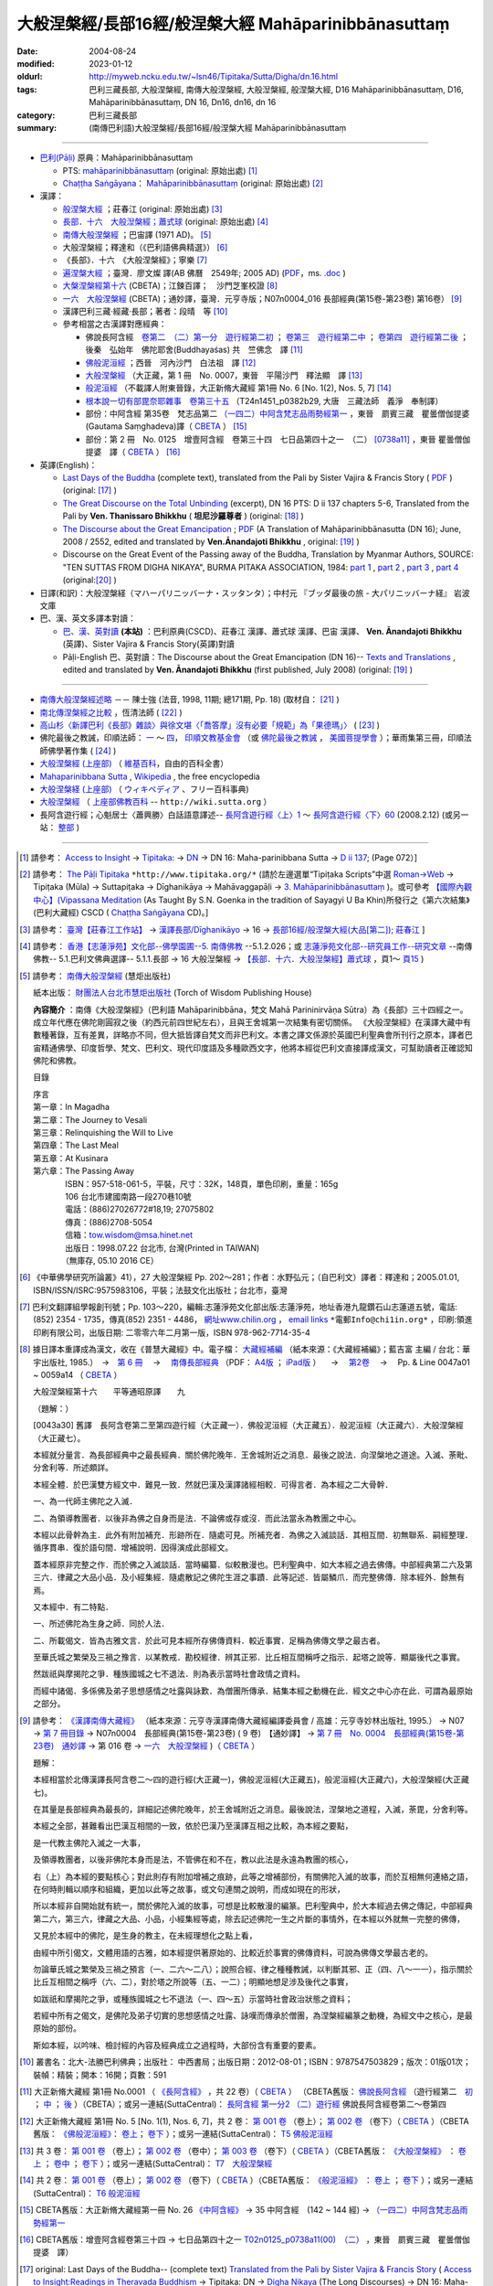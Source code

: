 -----------------------------------------------------
大般涅槃經/長部16經/般涅槃大經 Mahāparinibbānasuttaṃ
-----------------------------------------------------

:date: 2004-08-24
:modified: 2023-01-12
:oldurl: http://myweb.ncku.edu.tw/~lsn46/Tipitaka/Sutta/Digha/dn.16.html
:tags: 巴利三藏長部, 大般涅槃經, 南傳大般涅槃經, 大般湼槃經, 般涅槃大經, D16 Mahāparinibbānasuttaṃ, D16, Mahāparinibbānasuttaṃ, DN 16, Dn16, dn16, dn 16
:category: 巴利三藏長部
:summary: (南傳巴利語)大般涅槃經/長部16經/般涅槃大經 Mahāparinibbānasuttaṃ

------------

- `巴利(Pāḷi) <http://zh.wikipedia.org/wiki/%E5%B7%B4%E5%88%A9%E8%AF%AD>`__ 原典：Mahāparinibbānasuttaṃ

  * PTS: `mahāparinibbānasuttaṃ <{filename}dn16-pts%zh.rst>`__ (original: 原始出處) [1]_

  * `Chaṭṭha Saṅgāyana <http://www.tipitaka.org/chattha>`__： `Mahāparinibbānasuttaṃ <{filename}dn16-cscd%zh.rst>`__ (original: 原始出處) [2]_

- 漢譯：

  * `般涅槃大經 <{filename}dn16-chuangcj%zh.rst>`__ ；莊春江 (original: 原始出處) [3]_

  * `長部．十六　大般湼槃經；蕭式球 <{filename}dn16-siusk%zh.rst>`__  (original: 原始出處) [4]_

  * `南傳大般涅槃經 <{filename}dn16-pachow-full%zh.rst>`__ ；巴宙譯 (1971 AD)。 [5]_

  * 大般涅槃經；釋達和（《巴利語佛典精選》） [6]_

  * 《長部》．十六　《大般涅槃經》；寧樂 [7]_

  * `遍涅槃大經 <{filename}/extra/tipitaka/sutta/digha/dn16-TW-Liau.html>`__ ；臺灣．廖文燦 譯(AB 佛曆　2549年; 2005 AD) (`PDF <{filename}/extra/tipitaka/sutta/digha/dn16-TW-Liau.pdf>`__，ms. `.doc <{filename}/extra/tipitaka/sutta/digha/dn16-TW-Liau.doc>`__ )

  * `大槃涅槃經第十六 <http://tripitaka.cbeta.org/B06n0003_002>`__ (CBETA)；江鍊百譯；　沙門芝峯校證 [8]_

  * `一六　大般涅槃經 <http://tripitaka.cbeta.org/N07n0004_016>`__ (CBETA)；通妙譯，臺灣．元亨寺版；N07n0004_016 長部經典(第15卷-第23卷) 第16卷） [9]_

  * 漢譯巴利三藏·經藏·長部；著者：段晴　等 [10]_

  * 參考相當之古漢譯對應經典：

    * 佛說長阿含經　`卷第二　（二）第一分　遊行經第二初 <http://tripitaka.cbeta.org/T01n0001_002>`__ ； `卷第三　遊行經第二中 <http://tripitaka.cbeta.org/T01n0001_003>`__ ； `卷第四　遊行經第二後 <http://tripitaka.cbeta.org/T01n0001_004>`__ ；　後秦　弘始年　佛陀耶舍(Buddhayaśas) 共　竺佛念　譯 [11]_

    * `佛般泥洹經 <http://tripitaka.cbeta.org/T01n0005>`__ ；西晉　河內沙門　白法祖　譯 [12]_

    * `大般涅槃經 <http://tripitaka.cbeta.org/T01n0007>`__ （大正藏，第 1 冊　No. 0007，東晉　平陽沙門　釋法顯　譯 [13]_

    * `般泥洹經 <http://tripitaka.cbeta.org/T01n0006>`__ （不載譯人附東晉錄，大正新脩大藏經 第1冊 No. 6 [No. 1(2), Nos. 5, 7] [14]_

    * `根本說一切有部毘奈耶雜事　卷第三十五 <http://www.cbeta.org/cgi-bin/goto.pl?linehead=T24n1451_p0382b29>`__ （T24n1451_p0382b29, 大唐　三藏法師　義淨　奉制譯）

    * 部份：中阿含經 第35卷　梵志品第二 `（一四二）中阿含梵志品雨勢經第一 <http://tripitaka.cbeta.org/T01n0026_035>`__ ，東晉　罽賓三藏　瞿曇僧伽提婆(Gautama Saṃghadeva)譯（ `CBETA <http://www.cbeta.org/>`__ ） [15]_

    * 部份：第 2 冊　No. 0125　增壹阿含經　卷第三十四　七日品第四十之一　（二） `[0738a11] <http://tripitaka.cbeta.org/T02n0125_034>`__ ，東晉 瞿曇僧伽提婆　譯（ `CBETA <http://www.cbeta.org/>`__ ） [16]_

- 英譯(English)：

  * `Last Days of the Buddha <{filename}dn16-vaji%zh.rst>`__ (complete text), translated from the Pali by Sister Vajira & Francis Story ( `PDF <{filename}/extra/tipitaka/sutta/digha/dn.16.vaji.pdf>`__ ) (original: [17]_ )

  * `The Great Discourse on the Total Unbinding <{filename}dn16-than%zh.rst>`__ (excerpt), DN 16 PTS: D ii 137 chapters 5-6, Translated from the Pali by **Ven. Thanissaro Bhikkhu** ( **坦尼沙羅尊者** ) (original: [18]_ )

  * `The Discourse about the Great Emancipation <{filename}/extra/tipitaka/sutta/digha/aanandajoti/index-TheDiscourse_about_theGreatEmancipation.html>`__ ;  `PDF </extra/tipitaka/sutta/digha/aanandajoti/dn16-anandajoti-Eng.pdf>`__ (A Translation of Mahāparinibbānasutta (DN 16); June, 2008 / 2552, edited and translated by **Ven.Ānandajoti Bhikkhu** , original: [19]_ ) 

  * Discourse on the Great Event of the Passing away of the Buddha, Translation by Myanmar Authors, SOURCE: "TEN SUTTAS FROM DIGHA NIKAYA", BURMA PITAKA ASSOCIATION, 1984: `part 1 <{filename}/extra/tipitaka/sutta/digha/dn.16.mmr-bpa-I.html>`__ , `part 2 <{filename}/extra/tipitaka/sutta/digha/dn.16.mmr-bpa-II.html>`__ , `part 3 <{filename}/extra/tipitaka/sutta/digha/dn.16.mmr-bpa-III.html>`__ , `part 4 <{filename}/extra/tipitaka/sutta/digha/dn.16.mmr-bpa-IV.html>`__ (original:[20]_ )

- 日譯(和訳)：大般涅槃経（マハーパリニッバーナ・スッタンタ）；中村元 『ブッダ最後の旅 - 大パリニッバーナ経』 岩波文庫

- 巴、漢、英文多譯本對讀：

  * `巴、漢、英對讀 <{filename}contrast-reading-dn16%zh.rst>`__ **(本站)** ：巴利原典(CSCD)、莊春江 漢譯、蕭式球 漢譯、巴宙 漢譯、 **Ven. Ānandajoti Bhikkhu** (英譯)、Sister Vajira & Francis Story(英譯)對讀

  * Pāḷi-English 巴、英對讀：The Discourse about the Great Emancipation (DN 16)-- `Texts and Translations <http://www.ancient-buddhist-texts.net/Texts-and-Translations/Mahaparinibbanasuttam/index.htm>`__ , edited and translated by **Ven. Ānandajoti Bhikkhu** (first published, July 2008) (original: [19]_ ) 

-------------------

- `南傳大般涅槃經述略 <{filename}/extra/tipitaka/sutta/digha/Mahaprinbb-intro.html>`__ －－ 陳士強 (法音, 1998, 11期; 總171期, Pp. 18) (取材自： [21]_ )
  

- `南北傳涅槃經之比較 <http://www.fgsihb.org/article-info.asp?id=1568>`__ ，恆清法師 ( [22]_ )

- `高山杉〈新譯巴利《長部》雜談〉與徐文堪〈「喬答摩」沒有必要「規範」為「果德瑪」〉 <http://yifertw.blogspot.tw/2012/11/blog-post_19.html>`__ ( [23]_ )

- 佛陀最後之教誡，印順法師： `一 <http://yinshun-edu.org.tw/Master_yinshun/y27_05>`__ ～ `四 <http://yinshun-edu.org.tw/Master_yinshun/y27_05_04>`__， `印順文教基金會 <http://www.yinshun.org.tw/firstpage.htm>`__ （或 `佛陀最後之教誡 <http://www.mahabodhi.org/files/yinshun/27/yinshun27-05.html>`__ ， `美國菩提學會 <http://www.mahabodhi.org/>`__ ）；華雨集第三冊，印順法師佛學著作集 ( [24]_ )

- `大般涅槃經 (上座部) <http://zh.wikipedia.org/wiki/%E5%A4%A7%E8%88%AC%E6%B6%85%E6%A7%83%E7%BB%8F_(%E4%B8%8A%E5%BA%A7%E9%83%A8)>`__ （ `維基百科 <http://zh.wikipedia.org/>`__，自由的百科全書）

- `Mahaparinibbana Sutta <http://en.wikipedia.org/wiki/Mahaparinibbana_Sutta>`__ , `Wikipedia <http://en.wikipedia.org/>`__ , the free encyclopedia

- `大般涅槃経 (上座部) <http://ja.wikipedia.org/wiki/%E5%A4%A7%E8%88%AC%E6%B6%85%E6%A7%83%E7%B5%8C_(%E4%B8%8A%E5%BA%A7%E9%83%A8)>`__ （ `ウィキペディア <http://ja.wikipedia.org/wiki/%E3%83%A1%E3%82%A4%E3%83%B3%E3%83%9A%E3%83%BC%E3%82%B8>`__ 、フリー百科事典)

- `大般涅槃經 <http://wiki.sutta.org/index.php?title=%E5%A4%A7%E8%88%AC%E6%B6%85%E6%A7%83%E7%BB%8F&variant=zh-hant>`__ （ `上座部佛教百科 <http://wiki.sutta.org/index.php?title=%E9%A6%96%E9%A1%B5&variant=zh-hant>`__ -- ``http://wiki.sutta.org`` ）

- 長阿含遊行經；心魁居士〈蕭興勝〉白話語意譯述-- `長阿含遊行經〈上〉1 <http://www.mbh.idv.tw/index.php?mod=articles&ID=15&page=3&pid=1116>`__ ～ `長阿含遊行經〈下〉60 <http://www.mbh.idv.tw/index.php?mod=articles&ID=15&page=1&pid=1407>`__ (2008.2.12) (或另一站： `整部 <http://hsuxu53.pixnet.net/blog/post/305173912-%E7%B6%93%E8%97%8F-%E9%95%B7%E9%83%A8-%E7%AC%AC16-%E5%A4%A7%E8%88%AC%E6%B6%85%E6%A7%83%E7%B6%93-%E9%81%8A%E8%A1%8C%E7%B6%93>`__ )

--------------

.. [1] 請參考： `Access to Insight <http://www.accesstoinsight.org/>`__ → `Tipitaka <http://www.accesstoinsight.org/tipitaka/index.html>`__: → `DN <http://www.accesstoinsight.org/tipitaka/dn/index.html>`__ → DN 16: Maha-parinibbana Sutta → `D ii 137 <http://www.accesstoinsight.org/tipitaka/sltp/DN_II_utf8.html#pts.072>`__; (Page 072）]

.. [2] 請參考： `The Pāḷi Tipitaka <http://www.tipitaka.org/>`__ ``*http://www.tipitaka.org/*`` (請於左邊選單“Tipiṭaka Scripts”中選 `Roman→Web <http://www.tipitaka.org/romn/>`__ → Tipiṭaka (Mūla) → Suttapiṭaka → Dīghanikāya → Mahāvaggapāḷi → `3. Mahāparinibbānasuttaṃ <http://www.tipitaka.org/romn/cscd/s0102m.mul2.xml>`__ )。或可參考 `【國際內觀中心】(Vipassana Meditation <http://www.dhamma.org/>`__ (As Taught By S.N. Goenka in the tradition of Sayagyi U Ba Khin)所發行之《第六次結集》(巴利大藏經) CSCD ( `Chaṭṭha Saṅgāyana <http://www.tipitaka.org/chattha>`__ CD)。]

.. [3] 請參考： `臺灣【莊春江工作站】 <http://agama.buddhason.org/index.htm>`__ → `漢譯長部/Dīghanikāyo <http://agama.buddhason.org/DN/index.htm>`__ → 16 → `長部16經/般涅槃大經(大品[第二]); 莊春江 <http://agama.buddhason.org/DN/DN16.htm>`__ ]

.. [4] 請參考： `香港【志蓮淨苑】文化部--佛學園圃--5. 南傳佛教 <http://www.chilin.edu.hk/edu/report_section.asp?section_id=5>`__ --5.1.2.026；或 `志蓮淨苑文化部--研究員工作--研究文章 <http://www.chilin.edu.hk/edu/work_paragraph.asp>`__ --南傳佛教-- 5.1.巴利文佛典選譯-- 5.1.1.長部 → 16 大般湼槃經 → `【長部．十六．大般湼槃經】蕭式球 <http://www.chilin.edu.hk/edu/report_section_detail.asp?section_id=59&id=359>`__ ，頁1～ `頁15 <http://www.chilin.edu.hk/edu/report_section_detail.asp?section_id=59&id=359&page_id=955:0>`__ )

.. [5] 請參考： `南傳大般涅槃經 <http://www.towisdom.org.tw/04-detail.asp?BookNo=1008>`__ (慧炬出版社)

    紙本出版： `財團法人台北市慧炬出版社 <http://www.towisdom.org.tw/04-book.asp>`__ (Torch of Wisdom Publishing House)

    **內容簡介** ：南傳《大般涅槃經》（巴利語 Mahāparinibbāna，梵文 Mahā Parininirvāṇa Sūtra）為《長部》三十四經之一。成立年代應在佛陀剛圓寂之後（約西元前四世紀左右），且與王舍城第一次結集有密切關係。 《大般涅槃經》在漢譯大藏中有數種著錄，互有差異，詳略亦不同，但大抵皆譯自梵文而非巴利文。本書之譯文係源於英國巴利聖典會所刊行之原本，譯者巴宙精通佛學、印度哲學、梵文、巴利文、現代印度語及多種歐西文字，他將本經從巴利文直接譯成漢文，可幫助讀者正確認知佛陀和佛教。

    目錄

    | 序言
    | 第一章：In Magadha
    | 第二章：The Journey to Vesali
    | 第三章：Relinquishing the Will to Live
    | 第四章：The Last Meal
    | 第五章：At Kusinara
    | 第六章：The Passing Away
    | 　　　　ISBN：957-518-061-5，平裝，尺寸：32K，148頁，單色印刷，重量：165g
    | 　　　　106 台北市建國南路一段270巷10號 
    | 　　　　電話：(886)27026772#18,19; 27075802
    | 　　　　傳真：(886)2708-5054
    | 　　　　信箱：tow.wisdom@msa.hinet.net
    | 　　　　出版日：1998.07.22 台北市, 台灣(Printed in TAIWAN)
    | 　　　　（無庫存, 05.10 2016 CE）

.. [6] 《中華佛學研究所論叢》41），27 大般涅槃經 Pp. 202～281；作者：水野弘元；（自巴利文）譯者：釋達和；2005.01.01, ISBN/ISSN/ISRC:9575983106，平裝；法鼓文化出版社；台北市，臺灣

.. [7] 巴利文翻譯組學報創刊號；Pp. 103～220，編輯:志蓮淨苑文化部出版:志蓮淨苑，地址香港九龍鑽石山志蓮道五號，電話: (852) 2354 - 1735，傳真(852) 2351 - 4486， `網址www.chilin.org <http://www.chilin.org/>`__ ， `email links`_  ``*電郵Info@chi1in.org*`` ，印刷:領進印刷有限公司，出版日期: 二零零六年二月第一版，ISBN 978-962-7714-35-4

  .. _email links:
     Info@%40chi1in.org

.. [8] 據日譯本重譯成為漢文，收在《普慧大藏經》中。電子檔： `大藏經補編 <http://tripitaka.cbeta.org/B>`__ （紙本來源：《大藏經補編》；藍吉富 主編 / 台北：華宇出版社, 1985.）　→　`第 6 冊 <http://tripitaka.cbeta.org/B06>`__ 　→　 `南傳長部經典 <http://tripitaka.cbeta.org/B06n0003>`__ （PDF： `A4版 <http://www.cbeta.org/download/download.php?file=pdf_a4/B/B0003.pdf>`__ ； `iPad版 <http://www.cbeta.org/download/download.php?file=pdf_ipad/B/B0003.pdf>`__ ） 　→　 `第2卷 <http://tripitaka.cbeta.org/B06n0003_002>`__  　→　 Pp. & Line 0047a01 ~ 0059a14 （ `CBETA <http://www.cbeta.org/>`__ ） 

        大般涅槃經第十六　　平等通昭原譯　　九

        （題解：）

        [0043a30] 舊譯　長阿含卷第二至第四遊行經（大正藏一）．佛般泥洹經（大正藏五）．般泥洹經（大正藏六）．大般涅槃經（大正藏七）。

        本經就分量言．為長部經典中之最長經典．關於佛陀晚年．王舍城附近之消息．最後之說法．向涅槃地之道途。入滅、荼毗、分舍利等．所述頗詳。

        本經全體．於巴漢雙方經文中．難見一致．然就巴漢及漢譯諸經相較．可得言者．為本經之二大骨幹．

        一、為一代師主佛陀之入滅．

        二、為領導教團者．以後非為佛之自身而是法．不論佛或存或沒．而此法當永為教團之中心。

        本經以此骨幹為主．此外有附加補充．形跡所在．隨處可見。所補充者．為佛之入滅談話．其相互間．初無聯系．嗣經整理．循序貫串．復於語句間．增補說明．因得演成此部經文。

        蓋本經原非完整之作．而於佛之入滅談話．當時編纂．似較散漫也。巴利聖典中．如大本經之過去佛傳。中部經典第二六及第三六．律藏之大品小品．及小經集經．隨處散記之佛陀生涯之事蹟．此等記述．皆屬鱗爪．而完整佛傳．除本經外．餘無有焉。

        又本經中．有二特點．

        一、所述佛陀為生身之師．同於人法．

        二、所載偈文．皆為古雅文言．於此可見本經所存佛傳資料．較近事實．足稱為佛傳文學之最古者。

        至華氏城之繁榮及三禍之豫言．以某教戒．勘校經律．辨其正邪．比丘相互間稱呼之指示．起塔之說等．顯屬後代之事實。

        然跋祇與摩揭陀之爭．種族國城之七不退法．則為表示當時社會政情之資料。

        而經中諸偈．多係佛及弟子思想感情之吐露與詠歎．為僧團所傳承．結集本經之動機在此．經文之中心亦在此．可謂為最原始之部分。

.. [9] 請參考： `《漢譯南傳大藏經》 <http://tripitaka.cbeta.org/N>`__ （紙本來源：元亨寺漢譯南傳大藏經編譯委員會 / 高雄：元亨寺妙林出版社, 1995.） → N07 → `第 7 冊目錄 <http://tripitaka.cbeta.org/N07>`__ → N07n0004　長部經典(第15卷-第23卷) ( 9 卷)　【通妙譯】 → `第 7 冊　No. 0004　長部經典(第15卷-第23卷)　通妙譯 <http://tripitaka.cbeta.org/N07n0004>`__ → 第 016 卷 → `一六　大般涅槃經 <http://tripitaka.cbeta.org/N07n0004_016>`__ )（ `CBETA <http://www.cbeta.org/>`__ ）

       題解：

       本經相當於北傳漢譯長阿含卷二～四的遊行經(大正藏一)，佛般泥洹經(大正藏五)，般泥洹經(大正藏六)，大般涅槃經(大正藏七)。

       在其量是長部經典為最長的，詳細記述佛陀晚年，於王舍城附近之消息。最後說法，涅槃地之道程，入滅，荼毘，分舍利等。

       本經之全部，甚難看出巴漢互相間的一致，依於巴漢乃至漢譯互相之比較，為本經之要點，

       是一代教主佛陀入滅之一大事，

       及領導教團者，以後非佛陀本身而是法，不管佛在和不在，教以此法是永遠為教團的核心，

       右（上）為本經的要點核心；對此則存有附加增補之痕跡，此等之增補部份，有關佛陀入滅的故事，而於互相無何連絡之語，在何時則輯以順序和組織，更加以此等之故事，或文句連關之說明，而成如現在的形狀，


       所以本經非自開始就有統一，關於佛陀入滅的故事，可想是比較散漫的編篆。巴利聖典中，於大本經過去佛之傳記，中部經典第二六，第三六，律藏之大品、小品，小經集經等處，除去記述佛陀一生之片斷的事情外，在本經以外就無一完整的佛傳，


       又見於本經中的佛陀，是生身的教主，在未經理想化之點上看，

       由經中所引偈文，文體用語的古雅，如本經提供著原始的、比較近於事實的佛傳資料，可說為佛傳文學最古老的。

       勿論華氏城之繁榮及三禍之預言（一、二六～二八）；說照合經、律之種種教誡，以判斷其邪、正（四、八～一一），指示關於比丘互相間之稱呼（六、二），對於塔之所說等（五、一二）；明顯地想足涉及後代之事實，


       如跋祇和摩揭陀之爭，或種族國城之七不退法（一、四～五）示當時社會政治狀態之資料；

       若經中所有之偈文，是佛陀及弟子切實的思想感情之吐露、詠嘆而傳承於僧團，為涅槃經編篆之動機，為經文中之核心，是最原始的部份。

       斯如本經，以吟味、檢討經的內容及經典成立之過程時，大部份含有重要的要素。

.. [10] 叢書名：北大-法勝巴利佛典；出版社： 中西書局；出版日期：2012-08-01；ISBN：9787547503829；版次：01版01次；裝幀：精裝；開本：16開；頁數：591

.. [11] 大正新脩大藏經 第1冊 No.0001 （ `《長阿含經》 <http://www.cbeta.org/result/T01/T01n0001.htm>`__ ，共 22 卷）（ `CBETA <http://www.cbeta.org/>`__ ） （CBETA舊版： `佛說長阿含經 <http://www.cbeta.org/result/T01/T01n0001.htm>`__ （遊行經第二　`初 <http://www.cbeta.org/result/normal/T01/0001_002.htm>`__ ； `中 <http://www.cbeta.org/result/normal/T01/0001_003.htm>`__ ； `後 <http://www.cbeta.org/result/normal/T01/0001_004.htm>`__ ）（CBETA）；或另一連結(SuttaCentral)： `長阿含經 第一分2  （二）遊行經 <http://suttacentral.net/lzh/da2>`__ 佛說長阿含經卷第二～卷第四

.. [12] 大正新脩大藏經 第1冊 No. 5 [No. 1(1), Nos. 6, 7]，共 2 卷： `第 001 卷 <http://tripitaka.cbeta.org/T01n0005_001>`__ （卷上）； `第 002 卷 <http://tripitaka.cbeta.org/T01n0005_002>`__ （卷下）（ `CBETA <http://www.cbeta.org/>`__ ）（CBETA舊版： `《佛般泥洹經》 <http://www.cbeta.org/result/T01/T01n0005.htm>`__： `卷上 <http://www.cbeta.org/result/normal/T01/0005_001.htm>`__； `卷下 <http://www.cbeta.org/result/normal/T01/0005_002.htm>`__ ）；或另一連結(SuttaCentral)： `T5  佛般泥洹經 <http://suttacentral.net/lzh/t5>`__

.. [13] 共 3 卷： `第 001 卷 <http://tripitaka.cbeta.org/T01n0007_001>`__ （卷上）； `第 002 卷 <http://tripitaka.cbeta.org/T01n0007_002>`__ （卷中）； `第 003 卷 <http://tripitaka.cbeta.org/T01n0007_003>`__ （卷下）（ `CBETA <http://www.cbeta.org/>`__ ）（CBETA舊版： `《大般涅槃經》 <http://www.cbeta.org/result/T01/T01n0007.htm>`__ ： `卷上 <http://www.cbeta.org/result/normal/T01/0007_001.htm>`__ ； `卷中 <http://www.cbeta.org/result/normal/T01/0007_002.htm>`__ ； `卷下 <http://www.cbeta.org/result/normal/T01/0007_003.htm>`__ ）；或另一連結(SuttaCentral)： `T7　大般涅槃經 <http://suttacentral.net/lzh/t7>`__ 

.. [14] 共 2 卷： `第 001 卷 <http://tripitaka.cbeta.org/T01n0006_001>`__ （卷上）； `第 002 卷 <http://tripitaka.cbeta.org/T01n0006_002>`__ （卷下）（ `CBETA <http://www.cbeta.org/>`__ ）（CBETA舊版： `《般泥洹經》 <http://www.cbeta.org/result/T01/T01n0006.htm>`__ ： `卷上 <http://www.cbeta.org/result/normal/T01/0006_001.htm>`__ ； `卷下 <http://www.cbeta.org/result/normal/T01/0006_002.htm>`__ ）；或另一連結(SuttaCentral)： `T6 般泥洹經 <http://suttacentral.net/lzh/t6>`__ 

.. [15] CBETA舊版：大正新脩大藏經第一冊 No. 26 `《中阿含經》 <http://www.cbeta.org/result/T01/T01n0026.htm>`__  → 35 中阿含經　(142 ~ 144 經) →  `（一四二）中阿含梵志品雨勢經第一 <http://www.cbeta.org/result/normal/T01/0026_035.htm>`__ 

.. [16] CBETA舊版：增壹阿含經卷第三十四 → 七日品第四十之一 `T02n0125_p0738a11(00)　（二） <http://www.cbeta.org/result/normal/T02/0125_034.htm>`__ ，東晉　罽賓三藏　瞿曇僧伽提婆　譯）

.. [17] original: Last Days of the Buddha-- (complete text) `Translated from the Pali by Sister Vajira & Francis Story <http://www.accesstoinsight.org/tipitaka/dn/dn.16.1-6.vaji.html>`__ ( `Access to Insight:Readings in Theravada Buddhism <http://www.accesstoinsight.org/>`__ → Tipitaka: DN → `Digha Nikaya <http://www.accesstoinsight.org/tipitaka/dn/index.html>`__ (The Long Discourses) → DN 16: Maha-parinibbana Sutta → Vajira/Story → `Maha-parinibbana Sutta: Last Days of the Buddha <http://www.accesstoinsight.org/tipitaka/dn/dn.16.1-6.vaji.html>`__ 1998, DN 16 PTS: D ii 72 chapters 1-6 and `PDF <http://www.bps.lk/olib/wh/wh067.pdf>`__ )

.. [18] original: The Great Discourse on the Total Unbinding (excerpt) `Translated from the Pali by Ven. Thanissaro Bhikkhu <http://www.accesstoinsight.org/tipitaka/dn/dn.16.5-6.than.html>`__  ( `Access to Insight:Readings in Theravada Buddhism <http://www.accesstoinsight.org/>`__ )

.. [19] 感恩　阿難陀樵第 尊者(Ven. Ānandajoti Bhikkhu)慈允轉載 [This is copied by courtesy of Ven. Ānandajoti Bhikkhu, original: The Discourse about the Great Emancipation (DN 16)-- `English (英文) <http://www.ancient-buddhist-texts.net/English-Texts/Great-Emancipation/index.htm>`__ ; `Texts and Translations (巴英對照) <http://www.ancient-buddhist-texts.net/Texts-and-Translations/Mahaparinibbanasuttam/index.htm>`__ ] ( `Ancient Buddhist Texts <http://www.ancient-buddhist-texts.net/>`__  →  `Texts and Translations <http://www.ancient-buddhist-texts.net/Texts-and-Translations/TT-index.htm>`__ → `Ancient Buddhist Texts <http://www.ancient-buddhist-texts.net/index.htm>`__ )

.. [20] original: Discourse on the Great Event of the Passing away of the Buddha, Maha Vagga, Digha Nikaya, Suttanta Pitaka, Translated from the Pali by Myanmar Authors, SOURCE: "TEN SUTTAS FROM DIGHA NIKAYA", BURMA PITAKA ASSOCIATION, 1984: `part 1 <http://www.myanmarnet.net/nibbana/tipitaka/mahapri1.htm>`__ , `part 2 <http://www.myanmarnet.net/nibbana/tipitaka/mahapri2.htm>`__ , `part 3 <http://www.myanmarnet.net/nibbana/tipitaka/mahapri3.htm>`__ , `part 4 <http://www.myanmarnet.net/nibbana/tipitaka/mahapri4.htm>`__  ( `Buddhism in Myanmar/Burma <http://www.myanmarnet.net/nibbana/>`__ → `Tipitaka: Pali Canon <http://www.myanmarnet.net/nibbana/tipitaka.htm>`__  → `Suttas <http://www.myanmarnet.net/nibbana/tipitaka/suttas.htm>`__  → Digha Nikaya → Maha Vagga (Large Division) → Mahaparinibbana Sutta - part 1, part 2, part 3, part 4) 

.. [21] 取材自：http://www.buddhism.com.cn/dzqk/fayin/dharma/9811/g9811f04.htm (簡體)

.. [22] 節錄自：《普門學報》第48期：二十世紀佛教文選‧比丘尼篇，頁 261~273，November, 2008.11.01，佛光山‧普門學報社 出版，ISSN 1609-476X（33.南北傳涅槃經之比較……恆　清）；原始出處:《覺世》第719期，1977年7月，頁282~300。 ]
 
        收錄於《南傳大藏經解題》，世界佛學名著譯叢，第24冊，（台北：華宇出版社，1984年），頁282-300 （若連結失效，可嘗試 `這裡 <https://drive.google.com/file/d/0B-WGqLRmkmMpQTVKVlNuTTA0cjA/view?usp=sharing&resourcekey=0-hiaFHETvioRKYk6gmtD1Xw>`__ ）

.. inconvenient to access, so 

.. [23] 《長部》--段晴　等著，北大-法勝巴利佛典；取材自： `台語與佛典 <http://yifertw.blogspot.tw/>`__ －－ 探討漢譯四阿含與巴利五部尼柯耶的教導，也介紹古漢譯和台語的關聯。原始出處： `〈新译巴利《长部》杂谈〉－－高山杉 <http://book.douban.com/review/5667867/>`__ 发表于2012-11-25 00:08, -上海书评-东方早报网

.. [24] `華雨集第三冊 <http://yinshun-edu.org.tw/Master_yinshun/y27>`__ ， `印順法師佛學著作集 <http://www.mahabodhi.org/files/yinshun/index.html>`__ ， `印順文教基金會 <http://www.yinshun.org.tw/firstpage.htm>`__ （或 `華雨集第三冊 <http://www.mahabodhi.org/files/yinshun/27/yinshun27-00.html>`__ ， `印順法師佛學著作集 <http://www.mahabodhi.org/files/yinshun/index.html>`__ ， `美國菩提學會 <http://www.mahabodhi.org/>`__ ）

--------------

- Dīghanikāya 長部 (Diigha-nikaaya)

- `Tipiṭaka 南傳大藏經; 巴利大藏經 <{filename}/articles/tipitaka/tipitaka%zh.rst>`__

..
  2023-01-12 rev. move to directory of open-passive, old: https://drive.google.com/open?id=0B-WGqLRmkmMpQTVKVlNuTTA0cjA ; re-deploy at 3:39 pm

  11.14 20:30 add: 英譯-- extra\tipitaka\sutta\digha\aanandajoti; dn16-than%zh.rst, dn16-vaji%zh.rst, dn16-pts%zh.rst, dn16-cscd%zh.rst, dn16-chuangcj%zh.rst; 通妙譯，臺灣元亨寺版; 上座部佛教百科 -- http://wiki.sutta.org; link of 長阿含遊行經；心魁居士〈蕭興勝〉白話語意譯述; ver. memo;
        rev. link of Ven. Ānandajoti Bhikkhu @ dhammatalks
             .. old original: `The Discourse about the Great Emancipation (DN 16) <http://www.dhammatalks.net/ancient_buddhist_texts/Texts-and-ranslations/Mahaparinibbanasuttam/index.htm>`__ ( `Dhamma Talks <http://www.dhammatalks.net/>`__ (((((0))))) Attaining PEACE with KNOWING & SEEING a Handful of Leaves))  
             & http://www.dhammatalks.net/ancient_buddhist_texts/Texts-and-Translations/Mahaparinibbanasuttam/index.htm
  11.02 add link of 南傳長部經典，江鍊百譯 and 簡化於附註
  10.27 rev. 南北傳涅槃經之比較 GglDrv
  06.01 remove (巴利系佛教史綱　第六章　聖典　二　摘錄) to template-- ((theme/templates/layout/co…  ……ntent.html)
  05.10 2016 make .rst file  南北傳涅槃經之比較-- old: http://www.fgs.com.tw/pumen/pumen48/9702753TEXT(4).pdf (local:pumen48普門學報48-9702753TEXT-4.pdf)
  ------
  04.21 add: 巴、漢、英對讀</a>：巴利原典(CSCD)、莊春江 漢譯、蕭式球 漢譯、巴宙 漢譯、 Ven. Ānandajoti Bhikkhu(英譯)、Sister Vajira & Francis Story(英譯)對讀
  03.18 rev. Pāḷi-English 巴、英對讀：Ven. Ānandajoti Bhikkhu-- old: http://www.ancient-buddhist-texts.net/Texts-and-Translations/Mahaparinibbanasuttam/index.htm
  02.28 add: 巴、漢、英文多譯本對讀：The Discourse about the Great Emancipation (DN 16)  edited and translated by Ven. Ānandajoti Bhikkhu ; 巴利原典(CSCD)、Sister Vajira & Francis Story(英譯)、莊春江 漢譯、蕭式球 漢譯、巴宙 漢譯、達和 法師 漢譯、寧樂 漢譯、Myanmar Authors(英譯)</a>(本站)(建構中); 
  02.27 add:南北傳涅槃經之比較，恆清法師[節錄自(local hidden)
  02.26 add: 《長部》．十六　《大般涅槃經》；寧樂；巴利文翻譯組學報創刊號；Pp. 103～220; 部份：中阿含經 第35卷; 部份：第 2 冊　No. 0125　增壹阿含經
  02.24 rev. 慧炬出版社 (old-- http://www.tow.org.tw/publisher.htm, tow@ms2.hinet.net); add:內容簡介(原：梵文Maha Parinibbana Sutranta)      
  02.23 2015 rev: : move to ../ (Digha); rename(old:Mahaaparinibbaana.html); bgcolor(old:bgcolor=seagreen  text=white link=gold vlink=purple alink=red); 遍涅槃大經；臺灣 廖文燦譯(UTF, old:foreign 1字型)
           add: Pali, local:般涅槃大經；莊春江, 長部．十六　大般湼槃經；蕭式球; 相當之古漢譯對應經典; 釋達和(paper); 巴宙譯 內容簡介; Last Days of the Buddha--Sister Vajira & Francis Story and (PDF); The Great Discourse on the Total Unbinding (excerpt), Ven. Thanissaro Bhikkhu; Discourse on the Great Event of the Passing away of the Buddha, Translation by Myanmar Authors; 日譯(和訳)(plain); linking--大般涅槃經 (上座部)（維基百科; English, 大般涅槃経 (上座部)（ウィキペディア、フリー百科事典); 一六　大般涅槃經（元亨寺版); 漢譯巴利三藏·經藏·長部；著者：段晴　等；叢書名：北大-法勝巴利佛典; 南傳長部經典, 江鍊百譯

  12.19 2013 add: 
  南傳相關典籍-民國年間的譯本
  2013/04/03 by 牧行者
  南傳大般涅槃經, 巴宙譯
  南傳大悲經, 法舫譯
  南傳中部經典 , 芝峰譯
  南傳念安般經, 湯用彤譯
  南傳法句經 ,了參譯
  南傳長部經典, 江鍊百譯
  南傳羯臘摩經 ,丘寶光．徐鄂雲同譯
  南傳轉法輪經 ,丘[脈-月+口]博譯
  南傅小部經典 , 夏丏尊譯

  (清淨道論，葉均譯)

  del: 
     old: <ul>
     <li><a href="http://www.triplegem.plus.com/tipitaka/mahapri1.htm">Mahaparinibbana Sutta - part 1</a>
     <li><a href="http://www.triplegem.plus.com/tipitaka/mahapri2.htm">Mahaparinibbana Sutta - part 2</a>
     <li><a href="http://www.triplegem.plus.com/tipitaka/mahapri3.htm">Mahaparinibbana Sutta - part 3</a>
     <li><a href="http://www.triplegem.plus.com/tipitaka/mahapri4.htm">Mahaparinibbana Sutta - part 4</a>
  </ul>
  del (繁體 Big-5) of 目錄
  -------------------------------------------

  漢譯巴利三藏·經藏·長部  著者： 段晴等 定價： ￥ 120.00  叢書名： 北大-法勝巴利佛典 出版社： 中西書局
  出版日期： 2012-08-01  ISBN： 9787547503829  版次： 01版01次  裝幀： 精裝  開本： 16開  頁數： 591
  （QC  暫存）
  c.f. 高山杉〈新譯巴利《長部》雜談〉與徐文堪〈「喬答摩」沒有必要「規範」為「果德瑪」〉
                 http://yifertw.blogspot.com/2012/11/blog-post_19.html
  ================================================

  09.08 2005
  copyright suspended...
  <li><ahref="Mahaprinbb-preface.html">序言</a></p>
  <li><ahref="Mahaprinbb-Chap01.html">第一章：In Magadha</a></p>
  <li><ahref="Mahaprinbb-Chap02.html">第二章：The Journey to Vesali</a></p>
  <li><ahref="Mahaprinbb-Chap03.html">第三章：Relinquishing the Will to Live</a></p>
  <li><ahref="Mahaprinbb-Chap04.html">第四章：The Last Meal</a></p>
  <li><ahref="Mahaprinbb-Chap05.html">第五章：At Kusinara</a></p>
  <li><ahref="Mahaprinbb-Chap06.htm">第六章：The Passing Away</a></p>
  <p>
  </ul>
  電子檔引自：
   <ul>
   <li>經文閱讀: <a href="http://www.ebud.net/book/showbook.asp?no=3687">http://www.ebud.net/book/showbook.asp?no=3687</a> (簡體 gb2312)
   <li>經文閱讀: <a href="http://www.ebud.cn/book/book/n-showbook.asp?no=3687">http://www.ebud.cn/book/book/n-showbook.asp?no=3687</a> (簡體 gb2312)
   <li>經文閱讀: <a href="http://sss2002.51.net/books/NCDBNPJ/ncdbnpj-001.htm">http://sss2002.51.net/books/NCDBNPJ/ncdbnpj-001.htm</a>  (簡體 gb2312)
   <li>經文閱讀: <a href="http://asp5.6to23.com/Rswellco/nanyyi.htm">http://asp5.6to23.com/Rswellco/nanyyi.htm</a>  (簡體 gb2312)
   <li>壓縮檔下載: <a href="http://sss2002.51.net/downloads/ncdbnpj.zip">http://sss2002.51.net/downloads/ncdbnpj.zip</a> (簡體 utf-8)
   <li>壓縮檔下載: <a href="http://person.zj.cninfo.net/~buddha/nanchuan/southniepan.zip">http://person.zj.cninfo.net/~buddha/nanchuan/southniepan.zip</a> (簡體)
   <li>壓縮檔下載: <a href="http://www.fodian.net/nanchuan/southniepan.zip">http://www.fodian.net/nanchuan/southniepan.zip</a> (簡體)
   </ul>
  </ul>
  --07.17  
  http://nt.med.ncku.edu.tw/biochem/lsn/Dhamma_study/Mahaparinibbana/Mahaparinibbana.TXT
  <li><ahref="Mahaprinbb-Chap01.txt">第一章：In Magadha</a>
  <li><ahref="Mahaprinbb-Chap02.txt">第二章：The Journey to Vesali
  <li><ahref="Mahaprinbb-Chap03.txt">第三章：Relinquishing the Will to Live
  <li><ahref="Mahaprinbb-Chap04.txt">第四章：The Last Meal
  <li><ahref="Mahaprinbb-Chap05.txt.htm">第五章：At Kusinara
  <li><ahref="Mahaprinbb-Chap06.txt">第六章：The Passing Away
    PS:　簡體轉繁體閱讀方法:<br>
  　　　1. 游標選取(反白)閱讀經文範圍.<br>
  　　　2. 編輯(E)　→　複製(C).<br>
  　　　3. 開啟 Word (空白文件).<br>
  　　　4. 編輯(E)　→　貼上(P).<br>
  　　　5. 按工具列中之 "簡轉繁"圖示即可.
  <hr noshade>
  <p>
  　　　若無此"簡轉繁"功能之圖示,可上網下載後逕行<b>安裝</b>.<br>
    中文簡繁體轉換　→　檔案名稱:tcscconv.exe; 下載項目大小: 200 KB; m$發佈日期: 2002/3/20<br>
  <a href="http://download.microsoft.com/download/OfficeXPProf/tcscconv/2002/W98NT42KMeXP/TW/tcscconv.exe">
  http://download.microsoft.com/download/OfficeXPProf/tcscconv/2002/W98NT42KMeXP/TW/tcscconv.exe</a><br>
  參考微軟網站：<a href="http://www.microsoft.com/downloads/details.aspx?FamilyId=165CAF4B-E5EC-4CA8-AD60-859A696FCCB2&displaylang=zh-tw">
  http://www.microsoft.com/downloads/details.aspx?FamilyId=165CAF4B-E5EC-4CA8-AD60-859A696FCCB2&displaylang=zh-tw </a>

  04.09; 04.08; 04.06 2549年(2005)
  08.28; 08.26; 08.25; 08.24 佛曆　2548年(2004)
